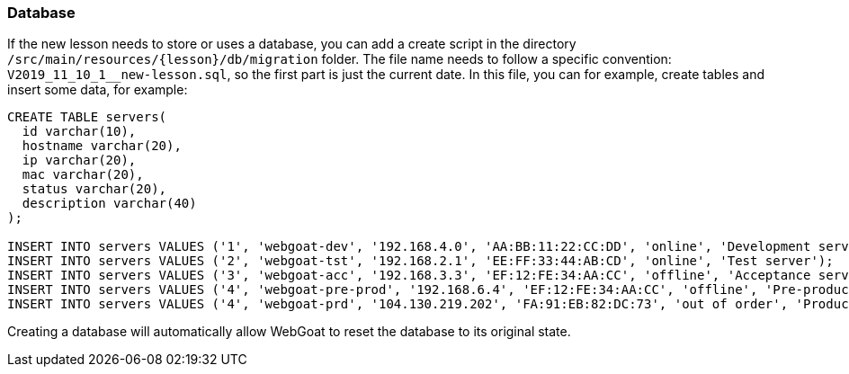 === Database

If the new lesson needs to store or uses a database, you can add a create script in the directory `/src/main/resources/{lesson}/db/migration` folder.
The file name needs to follow a specific convention: `V2019_11_10_1__new-lesson.sql`, so the first part is just the current date.
In this file, you can for example, create tables and insert some data, for example:

[source]
----
CREATE TABLE servers(
  id varchar(10),
  hostname varchar(20),
  ip varchar(20),
  mac varchar(20),
  status varchar(20),
  description varchar(40)
);

INSERT INTO servers VALUES ('1', 'webgoat-dev', '192.168.4.0', 'AA:BB:11:22:CC:DD', 'online', 'Development server');
INSERT INTO servers VALUES ('2', 'webgoat-tst', '192.168.2.1', 'EE:FF:33:44:AB:CD', 'online', 'Test server');
INSERT INTO servers VALUES ('3', 'webgoat-acc', '192.168.3.3', 'EF:12:FE:34:AA:CC', 'offline', 'Acceptance server');
INSERT INTO servers VALUES ('4', 'webgoat-pre-prod', '192.168.6.4', 'EF:12:FE:34:AA:CC', 'offline', 'Pre-production server');
INSERT INTO servers VALUES ('4', 'webgoat-prd', '104.130.219.202', 'FA:91:EB:82:DC:73', 'out of order', 'Production server');
----

Creating a database will automatically allow WebGoat to reset the database to its original state.
